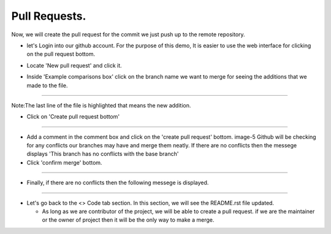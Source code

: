 Pull Requests.
----------------------------------------------------------------------

Now, we will create the pull request for the commit we just push up to the remote repository.

- let's Login into our github account. For the purpose of this demo, It is easier to use the web
  interface for clicking on the pull request bottom.

.. image:: pull_request.png
   :width: 200

- Locate 'New pull request' and click it.

.. image:: new_pull_request.png
   :width: 900

- Inside 'Example comparisons box' click on the branch name we want to merge for seeing the
  additions that we made to the file.

.. image:: changed_file.png
   :width: 700

----------------------------------------------------------------------------------------------------

Note:The last line of the file is highlighted that means the new addition.

- Click on 'Create pull request bottom'

.. image:: create_pull_request.png
   :width: 800

-----------------------------------------------------------------------------------------------------

- Add a comment in the comment box and click on the 'create pull request' bottom. image-5
  Github will be checking for any conflicts our branches may have and merge them neatly.
  If there are no conflicts then the messege displays 'This branch has no conflicts with the base
  branch'

- Click 'confirm merge' bottom.

.. image:: open_pull_request.png
   :width: 700

.. image:: confirm_merge.png
   :width: 400

-----------------------------------------------------------------------------------------------------

- Finally, if there are no conflicts then the following messege is displayed.

.. image:: pull_request_done.png
   :width: 800

-----------------------------------------------------------------------------------------------------

- Let's go back to the <> Code tab section. In this section, we will see the README.rst file updated.

  * As long as we are contributor of the project, we will be able to create a pull request. if we are
    the maintainer or the owner of project then it will be the only way to make a merge.

